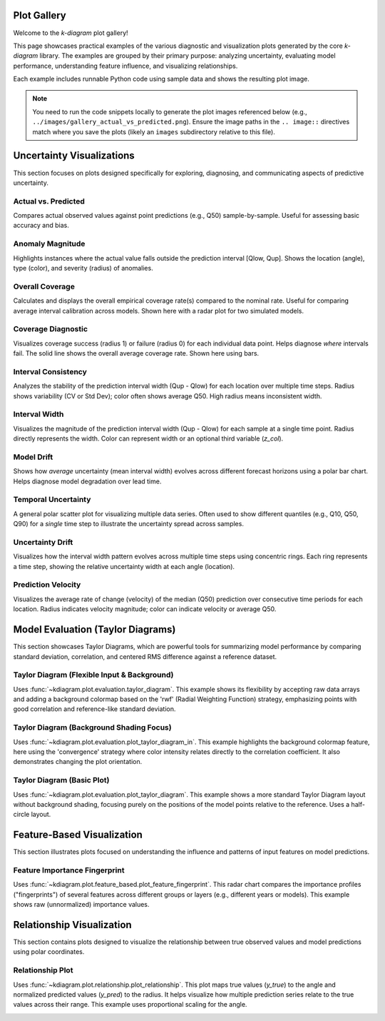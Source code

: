 .. _gallery_plots:

===========
Plot Gallery
===========

Welcome to the `k-diagram` plot gallery!

This page showcases practical examples of the various diagnostic and
visualization plots generated by the core `k-diagram` library. The
examples are grouped by their primary purpose: analyzing uncertainty,
evaluating model performance, understanding feature influence, and
visualizing relationships.

Each example includes runnable Python code using sample data and shows
the resulting plot image.

.. note::
   You need to run the code snippets locally to generate the plot
   images referenced below (e.g., ``../images/gallery_actual_vs_predicted.png``).
   Ensure the image paths in the ``.. image::`` directives match where
   you save the plots (likely an ``images`` subdirectory relative to
   this file).


===========================
Uncertainty Visualizations
===========================

This section focuses on plots designed specifically for exploring,
diagnosing, and communicating aspects of predictive uncertainty.

----------------------
Actual vs. Predicted
----------------------

Compares actual observed values against point predictions (e.g., Q50)
sample-by-sample. Useful for assessing basic accuracy and bias.

.. code-block:: python
   :linenos:

   import kdiagram as kd 
   import pandas as pd
   import numpy as np
   import matplotlib.pyplot as plt

   # --- Data Generation ---
   np.random.seed(66)
   n_points = 120
   df = pd.DataFrame({'sample': range(n_points)})
   signal = 20 + 15 * np.cos(np.linspace(0, 6 * np.pi, n_points))
   df['actual'] = signal + np.random.randn(n_points) * 3
   df['predicted'] = signal * 0.9 + np.random.randn(n_points) * 2 + 2

   # --- Plotting ---
   kd.plot_actual_vs_predicted(
       df=df,
       actual_col='actual',
       pred_col='predicted',
       title='Gallery: Actual vs. Predicted (Dots)',
       line=False, # Use dots instead of lines
       r_label="Value",
       actual_props={'s': 25, 'alpha': 0.7},
       pred_props={'s': 25, 'marker': 'x', 'alpha': 0.7},
       savefig="../images/gallery_actual_vs_predicted.png" # Save the plot
   )
   plt.close() # Close the plot window after saving

.. image:: ../images/gallery_actual_vs_predicted.png
   :alt: Actual vs. Predicted Plot Example
   :align: center
   :width: 75%

--------------------
Anomaly Magnitude
--------------------

Highlights instances where the actual value falls outside the
prediction interval [Qlow, Qup]. Shows the location (angle), type
(color), and severity (radius) of anomalies.

.. code-block:: python
   :linenos:

   import kdiagram as kd
   import pandas as pd
   import numpy as np
   import matplotlib.pyplot as plt

   # --- Data Generation ---
   np.random.seed(42)
   n_points = 180
   df = pd.DataFrame({'sample_id': range(n_points)})
   df['actual'] = np.random.normal(loc=20, scale=5, size=n_points)
   df['q10'] = df['actual'] - np.random.uniform(2, 6, size=n_points)
   df['q90'] = df['actual'] + np.random.uniform(2, 6, size=n_points)
   # Add anomalies
   under_indices = np.random.choice(n_points, 20, replace=False)
   df.loc[under_indices, 'actual'] = df.loc[under_indices, 'q10'] - \
                                      np.random.uniform(1, 5, size=20)
   available = list(set(range(n_points)) - set(under_indices))
   over_indices = np.random.choice(available, 20, replace=False)
   df.loc[over_indices, 'actual'] = df.loc[over_indices, 'q90'] + \
                                     np.random.uniform(1, 5, size=20)

   # --- Plotting ---
   kd.plot_anomaly_magnitude(
       df=df,
       actual_col='actual',
       q_cols=['q10', 'q90'],
       title="Gallery: Prediction Anomaly Magnitude",
       cbar=True,
       s=30,
       verbose=0, # Keep output clean for gallery
       savefig="../images/gallery_anomaly_magnitude.png"
   )
   plt.close()

.. image:: ../images/gallery_anomaly_magnitude.png
   :alt: Anomaly Magnitude Plot Example
   :align: center
   :width: 75%

--------------------
Overall Coverage
--------------------

Calculates and displays the overall empirical coverage rate(s) compared
to the nominal rate. Useful for comparing average interval calibration
across models. Shown here with a radar plot for two simulated models.

.. code-block:: python
   :linenos:

   import kdiagram as kd
   import numpy as np
   import matplotlib.pyplot as plt

   # --- Data Generation ---
   np.random.seed(42)
   y_true = np.random.rand(100) * 10
   # Model 1 (e.g., ~80% coverage)
   y_pred_q1 = np.sort(np.random.normal(
       loc=y_true[:, np.newaxis], scale=1.5, size=(100, 2)), axis=1)
   # Model 2 (e.g., ~60% coverage - narrower intervals)
   y_pred_q2 = np.sort(np.random.normal(
       loc=y_true[:, np.newaxis], scale=0.8, size=(100, 2)), axis=1)
   q_levels = [0.1, 0.9] # Nominal 80% interval

   # --- Plotting ---
   kd.plot_coverage(
       y_true,
       y_pred_q1,
       y_pred_q2,
       names=['Model A (Wider)', 'Model B (Narrower)'],
       q=q_levels,
       kind='radar', # Use radar chart for profile comparison
       title='Gallery: Overall Coverage Comparison (Radar)',
       cov_fill=True,
       verbose=0,
       savefig="../images/gallery_coverage_radar.png"
   )
   plt.close()

.. image:: ../images/gallery_coverage_radar.png
   :alt: Overall Coverage Radar Plot Example
   :align: center
   :width: 70%

----------------------
Coverage Diagnostic
----------------------

Visualizes coverage success (radius 1) or failure (radius 0) for
each individual data point. Helps diagnose *where* intervals fail.
The solid line shows the overall average coverage rate. Shown here
using bars.

.. code-block:: python
   :linenos:

   import kdiagram as kd
   import pandas as pd
   import numpy as np
   import matplotlib.pyplot as plt

   # --- Data Generation ---
   np.random.seed(88)
   n_points = 200
   df = pd.DataFrame({'point_id': range(n_points)})
   df['actual_val'] = np.random.normal(loc=5, scale=1.5, size=n_points)
   df['q_lower'] = 5 - np.random.uniform(1, 3, n_points)
   df['q_upper'] = 5 + np.random.uniform(1, 3, n_points)
   # Some points deliberately outside
   df.loc[::15, 'actual_val'] = df.loc[::15, 'q_upper'] + 1

   # --- Plotting ---
   kd.plot_coverage_diagnostic(
       df=df,
       actual_col='actual_val',
       q_cols=['q_lower', 'q_upper'],
       title='Gallery: Point-wise Coverage Diagnostic (Bars)',
       as_bars=True, # Display as bars instead of scatter
       fill_gradient=True, # Show background gradient
       verbose=0,
       savefig="../images/gallery_coverage_diagnostic_bars.png"
   )
   plt.close()

.. image:: ../images/gallery_coverage_diagnostic_bars.png
   :alt: Coverage Diagnostic Plot Example (Bars)
   :align: center
   :width: 75%

-------------------------
Interval Consistency
-------------------------

Analyzes the stability of the prediction interval width (Qup - Qlow)
for each location over multiple time steps. Radius shows variability
(CV or Std Dev); color often shows average Q50. High radius means
inconsistent width.

.. code-block:: python
   :linenos:

   import kdiagram as kd
   import pandas as pd
   import numpy as np
   import matplotlib.pyplot as plt

   # --- Data Generation ---
   np.random.seed(42)
   n_points = 100
   n_years = 4
   years = list(range(2021, 2021 + n_years))
   df = pd.DataFrame({'id': range(n_points)})
   qlow_cols, qup_cols, q50_cols = [], [], []
   for i, year in enumerate(years):
       ql, qu, q50 = f'val_{year}_q10', f'val_{year}_q90', f'val_{year}_q50'
       qlow_cols.append(ql); qup_cols.append(qu); q50_cols.append(q50)
       base_low = np.random.rand(n_points)*5 + i*0.2
       width = np.random.rand(n_points)*3 + 1 + np.sin(
           np.linspace(0, np.pi, n_points))*i # Vary width
       df[ql] = base_low; df[qu] = base_low + width
       df[q50] = base_low + width/2 + np.random.randn(n_points)*0.5

   # --- Plotting ---
   kd.plot_interval_consistency(
       df=df,
       qlow_cols=qlow_cols,
       qup_cols=qup_cols,
       q50_cols=q50_cols, # Color by average Q50
       use_cv=True,       # Radius = Coefficient of Variation of width
       title='Gallery: Interval Width Consistency (CV)',
       acov='half_circle',
       cmap='viridis',
       savefig="../images/gallery_interval_consistency_cv.png"
   )
   plt.close()

.. image:: ../images/gallery_interval_consistency_cv.png
   :alt: Interval Consistency Plot Example
   :align: center
   :width: 75%

-------------------
Interval Width
-------------------

Visualizes the magnitude of the prediction interval width (Qup - Qlow)
for each sample at a single time point. Radius directly represents the
width. Color can represent width or an optional third variable (`z_col`).

.. code-block:: python
   :linenos:

   import kdiagram as kd
   import pandas as pd
   import numpy as np
   import matplotlib.pyplot as plt

   # --- Data Generation ---
   np.random.seed(77)
   n_points = 150
   df = pd.DataFrame({'location': range(n_points)})
   df['elevation'] = np.linspace(100, 500, n_points)
   df['q10_val'] = np.random.rand(n_points) * 20
   width = 5 + (df['elevation'] / 100) * np.random.uniform(0.5, 2, n_points)
   df['q90_val'] = df['q10_val'] + width
   df['q50_val'] = df['q10_val'] + width / 2 # Use as z_col

   # --- Plotting ---
   kd.plot_interval_width(
       df=df,
       q_cols=['q10_val', 'q90_val'],
       z_col='q50_val', # Color points by Q50 value
       title='Gallery: Interval Width (Colored by Q50)',
       cmap='plasma',
       cbar=True,
       s=30,
       savefig="../images/gallery_interval_width_z.png"
   )
   plt.close()

.. image:: ../images/gallery_interval_width_z.png
   :alt: Interval Width Plot Example
   :align: center
   :width: 75%

----------------
Model Drift
----------------

Shows how *average* uncertainty (mean interval width) evolves across
different forecast horizons using a polar bar chart. Helps diagnose
model degradation over lead time.

.. code-block:: python
   :linenos:

   import kdiagram as kd
   import pandas as pd
   import numpy as np
   import matplotlib.pyplot as plt

   # --- Data Generation ---
   np.random.seed(0)
   years = [2023, 2024, 2025, 2026, 2027]
   n_samples = 50
   df = pd.DataFrame()
   q10_cols, q90_cols = [], []
   for i, year in enumerate(years):
       ql, qu = f'val_{year}_q10', f'val_{year}_q90'
       q10_cols.append(ql); q90_cols.append(qu)
       q10 = np.random.rand(n_samples)*5 + i*0.5 # Width tends to increase
       q90 = q10 + np.random.rand(n_samples)*2 + 1 + i*0.8
       df[ql]=q10; df[qu]=q90

   # --- Plotting ---
   kd.plot_model_drift(
       df=df,
       q10_cols=q10_cols,
       q90_cols=q90_cols,
       horizons=years, # Label bars with years
       acov='quarter_circle', # Use 90 degree span
       title='Gallery: Model Drift Across Horizons',
       savefig="../images/gallery_model_drift.png"
   )
   plt.close()

.. image:: ../images/gallery_model_drift.png
   :alt: Model Drift Plot Example
   :align: center
   :width: 70%

-------------------------
Temporal Uncertainty
-------------------------

A general polar scatter plot for visualizing multiple data series. Often
used to show different quantiles (e.g., Q10, Q50, Q90) for a *single*
time step to illustrate the uncertainty spread across samples.

.. code-block:: python
   :linenos:

   import kdiagram as kd
   import pandas as pd
   import numpy as np
   import matplotlib.pyplot as plt

   # --- Data Generation ---
   np.random.seed(99)
   n_points = 80
   df = pd.DataFrame({'id': range(n_points)})
   base = 10 + 5*np.sin(np.linspace(0, 2*np.pi, n_points))
   df['val_q10'] = base - np.random.rand(n_points)*2 - 1
   df['val_q50'] = base + np.random.randn(n_points)*0.5
   df['val_q90'] = base + np.random.rand(n_points)*2 + 1

   # --- Plotting ---
   kd.plot_temporal_uncertainty(
       df=df,
       q_cols=['val_q10', 'val_q50', 'val_q90'],
       names=['Q10', 'Q50', 'Q90'],
       title='Gallery: Uncertainty Spread (Q10, Q50, Q90)',
       normalize=False, # Show raw values
       cmap='coolwarm', # Use diverging map for bounds
       s=20,
       mask_angle=True,
       savefig="../images/gallery_temporal_uncertainty_quantiles.png"
   )
   plt.close()

.. image:: ../images/gallery_temporal_uncertainty_quantiles.png
   :alt: Temporal Uncertainty Plot Example (Quantiles)
   :align: center
   :width: 75%

--------------------
Uncertainty Drift
--------------------

Visualizes how the interval width pattern evolves across multiple time
steps using concentric rings. Each ring represents a time step, showing
the relative uncertainty width at each angle (location).

.. code-block:: python
   :linenos:

   import kdiagram as kd
   import pandas as pd
   import numpy as np
   import matplotlib.pyplot as plt

   # --- Data Generation ---
   np.random.seed(55)
   n_points = 90; n_years = 4; years = range(2020, 2020 + n_years)
   df = pd.DataFrame({'id': range(n_points)})
   qlow_cols, qup_cols = [], []
   for i, year in enumerate(years):
       ql, qu = f'value_{year}_q10', f'value_{year}_q90'
       qlow_cols.append(ql); qup_cols.append(qu)
       base_low = np.random.rand(n_points)*3 + i*0.1
       width = (np.random.rand(n_points)+0.5)*(1.5+i*0.3 + np.cos(
           np.linspace(0, 2*np.pi, n_points)))
       df[ql] = base_low; df[qu] = base_low + width
       df[qu] = np.maximum(df[qu], df[ql]) # Ensure non-negative width

   # --- Plotting ---
   kd.plot_uncertainty_drift(
       df=df,
       qlow_cols=qlow_cols,
       qup_cols=qup_cols,
       dt_labels=[str(y) for y in years],
       title='Gallery: Uncertainty Drift (Rings)',
       cmap='magma',
       base_radius=0.1, band_height=0.1,
       savefig="../images/gallery_uncertainty_drift_rings.png"
   )
   plt.close()

.. image:: ../images/gallery_uncertainty_drift_rings.png
   :alt: Uncertainty Drift Rings Plot Example
   :align: center
   :width: 75%

----------------------
Prediction Velocity
----------------------

Visualizes the average rate of change (velocity) of the median (Q50)
prediction over consecutive time periods for each location. Radius
indicates velocity magnitude; color can indicate velocity or average Q50.

.. code-block:: python
   :linenos:

   import kdiagram as kd
   import pandas as pd
   import numpy as np
   import matplotlib.pyplot as plt

   # --- Data Generation ---
   np.random.seed(123)
   n_points = 100; years = range(2020, 2024)
   df = pd.DataFrame({'location_id': range(n_points)})
   q50_cols = []
   base_val = np.random.rand(n_points)*10
   trend = np.linspace(0, 5, n_points)
   for i, year in enumerate(years):
       q50_col = f'val_{year}_q50'
       q50_cols.append(q50_col)
       noise = np.random.randn(n_points)*0.5
       df[q50_col] = base_val + trend*i + noise

   # --- Plotting ---
   kd.plot_velocity(
       df=df,
       q50_cols=q50_cols,
       title='Gallery: Prediction Velocity (Colored by Avg Q50)',
       use_abs_color=True, # Color by magnitude of Q50
       normalize=True,     # Normalize radius (velocity)
       cmap='cividis',
       cbar=True,
       s=25,
       savefig="../images/gallery_velocity_abs_color.png"
   )
   plt.close()

.. image:: ../images/gallery_velocity_abs_color.png
   :alt: Prediction Velocity Plot Example
   :align: center
   :width: 75%

.. raw:: html

    <hr>


===================================
Model Evaluation (Taylor Diagrams)
===================================

This section showcases Taylor Diagrams, which are powerful tools for
summarizing model performance by comparing standard deviation,
correlation, and centered RMS difference against a reference dataset.

----------------------------------------------
Taylor Diagram (Flexible Input & Background)
----------------------------------------------

Uses :func:`~kdiagram.plot.evaluation.taylor_diagram`. This example
shows its flexibility by accepting raw data arrays and adding a
background colormap based on the 'rwf' (Radial Weighting Function)
strategy, emphasizing points with good correlation and reference-like
standard deviation.

.. code-block:: python
   :linenos:

   # Assuming plot functions are in kd.plot.evaluation
   import kdiagram.plot.evaluation as kde
   import numpy as np
   import matplotlib.pyplot as plt

   # --- Data Generation ---
   np.random.seed(101)
   n_points = 150
   reference = np.random.normal(0, 1.0, n_points) # Reference std dev = 1.0

   # Model A: High correlation, slightly lower std dev
   pred_a = reference * 0.8 + np.random.normal(0, 0.4, n_points)
   # Model B: Lower correlation, higher std dev
   pred_b = reference * 0.5 + np.random.normal(0, 1.1, n_points)
   # Model C: Good correlation, similar std dev
   pred_c = reference * 0.95 + np.random.normal(0, 0.3, n_points)

   y_preds = [pred_a, pred_b, pred_c]
   names = ["Model A", "Model B", "Model C"]

   # --- Plotting ---
   kde.taylor_diagram(
       y_preds=y_preds,
       reference=reference,
       names=names,
       cmap='Blues',             # Add background shading
       radial_strategy='rwf',    # Use RWF strategy for background
       norm_c=True,              # Normalize background colors
       title='Gallery: Taylor Diagram (RWF Background)',
       # savefig="../images/gallery_taylor_diagram_rwf.png"
   )
   # Use savefig in practice:
   plt.savefig("../images/gallery_taylor_diagram_rwf.png", bbox_inches='tight')
   plt.close()

.. image:: ../images/gallery_taylor_diagram_rwf.png
   :alt: Taylor Diagram with RWF Background Example
   :align: center
   :width: 80%

-------------------------------------------
Taylor Diagram (Background Shading Focus)
-------------------------------------------

Uses :func:`~kdiagram.plot.evaluation.plot_taylor_diagram_in`. This
example highlights the background colormap feature, here using the
'convergence' strategy where color intensity relates directly to the
correlation coefficient. It also demonstrates changing the plot
orientation.

.. code-block:: python
   :linenos:

   # Assuming plot functions are in kd.plot.evaluation
   import kdiagram.plot.evaluation as kde
   import numpy as np
   import matplotlib.pyplot as plt

   # --- Data Generation (can reuse from previous example) ---
   np.random.seed(101)
   n_points = 150
   reference = np.random.normal(0, 1.0, n_points)
   pred_a = reference * 0.8 + np.random.normal(0, 0.4, n_points)
   pred_b = reference * 0.5 + np.random.normal(0, 1.1, n_points)
   pred_c = reference * 0.95 + np.random.normal(0, 0.3, n_points)
   y_preds = [pred_a, pred_b, pred_c]
   names = ["Model A", "Model B", "Model C"]

   # --- Plotting ---
   kde.plot_taylor_diagram_in(
       *y_preds,                     # Pass predictions as separate args
       reference=reference,
       names=names,
       radial_strategy='convergence',# Background color shows correlation
       cmap='viridis',
       zero_location='N',            # Place Corr=1 at the Top (North)
       direction=1,                  # Counter-clockwise angles
       cbar=True,                    # Show colorbar for correlation
       title='Gallery: Taylor Diagram (Correlation Background, N-oriented)',
       # savefig="../images/gallery_taylor_diagram_in_conv.png"
   )
   # Use savefig in practice:
   plt.savefig("../images/gallery_taylor_diagram_in_conv.png", bbox_inches='tight')
   plt.close()

.. image:: ../images/gallery_taylor_diagram_in_conv.png
   :alt: Taylor Diagram with Correlation Background Example
   :align: center
   :width: 80%

-----------------------------
Taylor Diagram (Basic Plot)
-----------------------------

Uses :func:`~kdiagram.plot.evaluation.plot_taylor_diagram`. This example
shows a more standard Taylor Diagram layout without background shading,
focusing purely on the positions of the model points relative to the
reference. Uses a half-circle layout.

.. code-block:: python
   :linenos:

   # Assuming plot functions are in kd.plot.evaluation
   import kdiagram.plot.evaluation as kde
   import numpy as np
   import matplotlib.pyplot as plt

   # --- Data Generation (can reuse from previous example) ---
   np.random.seed(101)
   n_points = 150
   reference = np.random.normal(0, 1.0, n_points)
   pred_a = reference * 0.8 + np.random.normal(0, 0.4, n_points)
   pred_b = reference * 0.5 + np.random.normal(0, 1.1, n_points)
   pred_c = reference * 0.95 + np.random.normal(0, 0.3, n_points)
   y_preds = [pred_a, pred_b, pred_c]
   names = ["Model A", "Model B", "Model C"]

   # --- Plotting ---
   # Note: Adjust parameters based on its actual final signature if different
   kde.plot_taylor_diagram(
       *y_preds,
       reference=reference,
       names=names,
       acov='half_circle',      # Use 90-degree layout
       zero_location='W',       # Place Corr=1 at the Left (West) - default
       direction=-1,            # Clockwise angles - default
       # draw_ref_arc=True,     # Assuming defaults if ... is used
       # angle_to_corr=True,    # Assuming defaults if ... is used
       title='Gallery: Basic Taylor Diagram (Half Circle)',
       # savefig="../images/gallery_taylor_diagram_basic.png"
   )
   # Use savefig in practice:
   plt.savefig("../images/gallery_taylor_diagram_basic.png", bbox_inches='tight')
   plt.close()

.. image:: ../images/gallery_taylor_diagram_basic.png
   :alt: Basic Taylor Diagram Example
   :align: center
   :width: 80%

.. raw:: html

    <hr>


=============================
Feature-Based Visualization
=============================

This section illustrates plots focused on understanding the influence
and patterns of input features on model predictions.

--------------------------------
Feature Importance Fingerprint
--------------------------------

Uses :func:`~kdiagram.plot.feature_based.plot_feature_fingerprint`.
This radar chart compares the importance profiles ("fingerprints") of
several features across different groups or layers (e.g., different years
or models). This example shows raw (unnormalized) importance values.

.. code-block:: python
   :linenos:

   # Assuming plot function is in kd.plot.feature_based
   import kdiagram.plot.feature_based as kdf
   import numpy as np
   import matplotlib.pyplot as plt

   # --- Data Generation ---
   features = ['Rainfall', 'Temperature', 'Wind Speed',
               'Soil Moisture', 'Solar Radiation', 'Topography']
   n_features = len(features)
   years = ['2022', '2023', '2024']
   n_layers = len(years)

   # Generate importance scores (rows=years, cols=features)
   # Make them slightly different per year
   np.random.seed(123)
   importances = np.random.rand(n_layers, n_features) * 0.5
   importances[0, 0] = 0.8 # Rainfall important in 2022
   importances[1, 3] = 0.9 # Soil Moisture important in 2023
   importances[2, 1] = 0.7 # Temperature important in 2024
   importances[2, 4] = 0.75# Solar Radiation also important in 2024

   # --- Plotting ---
   kdf.plot_feature_fingerprint(
       importances=importances,
       features=features,
       labels=years,
       normalize=False, # Show raw importance scores
       fill=True,
       cmap='Pastel1',
       title="Gallery: Feature Importance Fingerprint (Yearly)",
       # savefig="../images/gallery_feature_fingerprint.png"
   )
   # Use savefig in practice:
   plt.savefig("../images/gallery_feature_fingerprint.png", bbox_inches='tight')
   plt.close()

.. image:: ../images/gallery_feature_fingerprint.png
   :alt: Feature Importance Fingerprint Plot Example
   :align: center
   :width: 75%

.. raw:: html

    <hr> # Separator after Feature-Based section

============================
Relationship Visualization
============================

This section contains plots designed to visualize the relationship
between true observed values and model predictions using polar coordinates.

--------------------------
Relationship Plot
--------------------------

Uses :func:`~kdiagram.plot.relationship.plot_relationship`. This plot
maps true values (`y_true`) to the angle and normalized predicted values
(`y_pred`) to the radius. It helps visualize how multiple prediction
series relate to the true values across their range. This example uses
proportional scaling for the angle.

.. code-block:: python
   :linenos:

   # Assuming plot function is in kd.plot.relationship
   import kdiagram.plot.relationship as kdr
   import numpy as np
   import pandas as pd # Used for DataFrame creation convenience
   import matplotlib.pyplot as plt

   # --- Data Generation ---
   np.random.seed(200)
   n_points = 150
   # True values with some range
   y_true = np.linspace(0, 20, n_points) + np.random.normal(0, 1, n_points)
   # Prediction 1: Good correlation + noise
   y_pred1 = y_true * 1.1 + np.random.normal(0, 2, n_points)
   # Prediction 2: Weaker correlation, different scale + noise
   y_pred2 = y_true * 0.5 + 5 + np.random.normal(0, 3, n_points)
   # Create DataFrame (optional, function takes array-like)
   df = pd.DataFrame({'true': y_true, 'pred1': y_pred1, 'pred2': y_pred2})

   # --- Plotting ---
   kdr.plot_relationship(
       df['true'], df['pred1'], df['pred2'], # Pass y_true first, then preds
       names=["Model Alpha", "Model Beta"],
       theta_scale='proportional', # Angle based on y_true value
       acov='default',           # Use full circle
       title="Gallery: True vs. Predicted Relationship",
       s=40, alpha=0.6,
       # savefig="../images/gallery_relationship.png"
   )
   # Use savefig in practice:
   plt.savefig("../images/gallery_relationship.png", bbox_inches='tight')
   plt.close()

.. image:: ../images/gallery_relationship.png
   :alt: Relationship Plot Example
   :align: center
   :width: 75%
